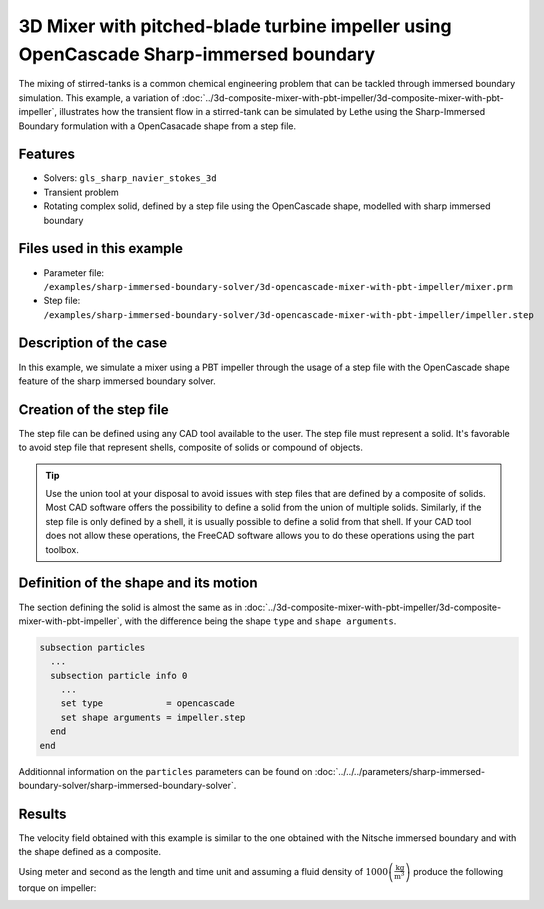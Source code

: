 =======================================================================================
3D Mixer with pitched-blade turbine impeller using OpenCascade Sharp-immersed boundary
=======================================================================================

The mixing of stirred-tanks is a common chemical engineering problem that can be tackled through immersed boundary simulation. This example, a variation of :doc:`../3d-composite-mixer-with-pbt-impeller/3d-composite-mixer-with-pbt-impeller`, illustrates how the transient flow in a stirred-tank can be simulated by Lethe using the Sharp-Immersed Boundary formulation with a OpenCasacade shape from a step file.

Features
----------------------------------
- Solvers: ``gls_sharp_navier_stokes_3d``
- Transient problem
- Rotating complex solid, defined by a step file using the OpenCascade shape, modelled with sharp immersed boundary

Files used in this example
----------------------------

* Parameter file: ``/examples/sharp-immersed-boundary-solver/3d-opencascade-mixer-with-pbt-impeller/mixer.prm``
* Step file: ``/examples/sharp-immersed-boundary-solver/3d-opencascade-mixer-with-pbt-impeller/impeller.step``

Description of the case
-----------------------

In this example, we simulate a mixer using a PBT impeller through the usage of a step file with the OpenCascade shape feature of the sharp immersed boundary solver.

Creation of the step file
------------------------------------

The step file can be defined using any CAD tool available to the user. The step file must represent a solid. It's favorable to avoid step file that represent shells, composite of solids or compound of objects.

.. tip::
	Use the union tool at your disposal to avoid issues with step files that are defined by a composite of solids. Most CAD software offers the possibility to define a solid from the union of multiple solids. Similarly, if the step file is only defined by a shell, it is usually possible to define a solid from that shell. If your CAD tool does not allow these operations, the FreeCAD software allows you to do these operations using the part toolbox. 


Definition of the shape and its motion
--------------------------------------

The section defining the solid is almost the same as in :doc:`../3d-composite-mixer-with-pbt-impeller/3d-composite-mixer-with-pbt-impeller`, with the difference being the shape ``type`` and ``shape arguments``.

.. code-block:: text

    subsection particles
      ...
      subsection particle info 0
        ...
        set type            = opencascade
        set shape arguments = impeller.step
      end
    end

Additionnal information on the ``particles`` parameters can be found on :doc:`../../../parameters/sharp-immersed-boundary-solver/sharp-immersed-boundary-solver`.


Results
--------


The velocity field obtained with this example is similar to the one obtained with the Nitsche immersed boundary and with the shape defined as a composite.

.. image:: images/velocity_field_norm.png
   :alt: Velocity field norm
   :align: center
   :name: velocity_field_norm
   
Using meter and second as the length and time unit and assuming a fluid density of :math:`1000 \left(\frac{\text{kg}}{\text{m}^3}\right)` produce the following torque on impeller:

.. image:: images/impeller_torque.png
   :alt: Impeller Torque
   :align: center
   :name: impeller_torque
